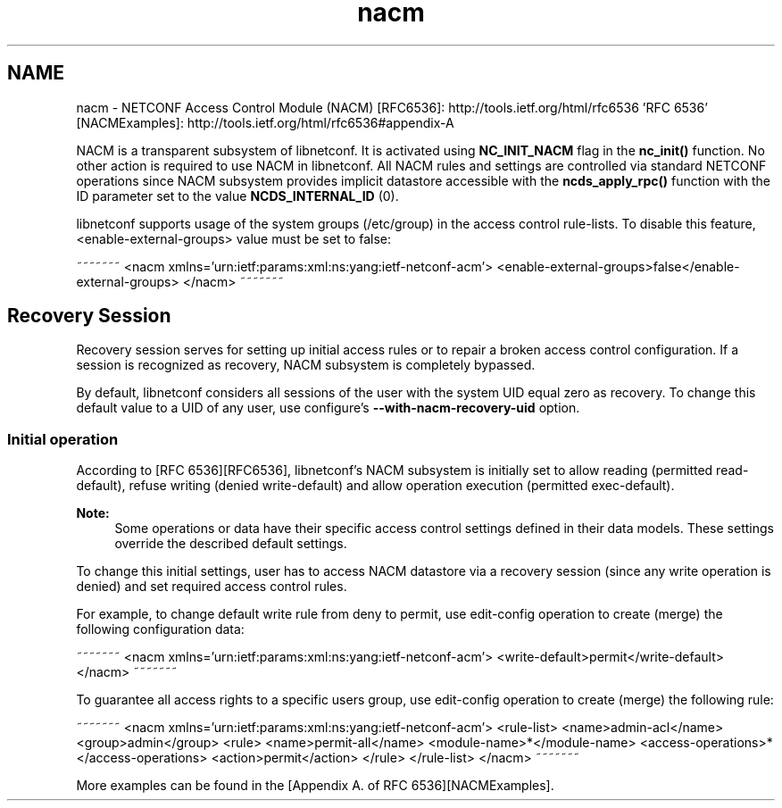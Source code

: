 .TH "nacm" 3 "Tue Mar 3 2015" "Version 0.9.0-48_trunk" "libnetconf" \" -*- nroff -*-
.ad l
.nh
.SH NAME
nacm \- NETCONF Access Control Module (NACM) 
[RFC6536]: http://tools.ietf.org/html/rfc6536 'RFC 6536' [NACMExamples]: http://tools.ietf.org/html/rfc6536#appendix-A
.PP
NACM is a transparent subsystem of libnetconf\&. It is activated using \fBNC_INIT_NACM\fP flag in the \fBnc_init()\fP function\&. No other action is required to use NACM in libnetconf\&. All NACM rules and settings are controlled via standard NETCONF operations since NACM subsystem provides implicit datastore accessible with the \fBncds_apply_rpc()\fP function with the ID parameter set to the value \fBNCDS_INTERNAL_ID\fP (0)\&.
.PP
libnetconf supports usage of the system groups (/etc/group) in the access control rule-lists\&. To disable this feature, <enable-external-groups> value must be set to false:
.PP
~~~~~~~ <nacm xmlns='urn:ietf:params:xml:ns:yang:ietf-netconf-acm'> <enable-external-groups>false</enable-external-groups> </nacm> ~~~~~~~
.SH "Recovery Session"
.PP
Recovery session serves for setting up initial access rules or to repair a broken access control configuration\&. If a session is recognized as recovery, NACM subsystem is completely bypassed\&.
.PP
By default, libnetconf considers all sessions of the user with the system UID equal zero as recovery\&. To change this default value to a UID of any user, use configure's \fB--with-nacm-recovery-uid\fP option\&.
.SS "Initial operation"
According to [RFC 6536][RFC6536], libnetconf's NACM subsystem is initially set to allow reading (permitted read-default), refuse writing (denied write-default) and allow operation execution (permitted exec-default)\&.
.PP
\fBNote:\fP
.RS 4
Some operations or data have their specific access control settings defined in their data models\&. These settings override the described default settings\&.
.RE
.PP
To change this initial settings, user has to access NACM datastore via a recovery session (since any write operation is denied) and set required access control rules\&.
.PP
For example, to change default write rule from deny to permit, use edit-config operation to create (merge) the following configuration data:
.PP
~~~~~~~ <nacm xmlns='urn:ietf:params:xml:ns:yang:ietf-netconf-acm'> <write-default>permit</write-default> </nacm> ~~~~~~~
.PP
To guarantee all access rights to a specific users group, use edit-config operation to create (merge) the following rule:
.PP
~~~~~~~ <nacm xmlns='urn:ietf:params:xml:ns:yang:ietf-netconf-acm'> <rule-list> <name>admin-acl</name> <group>admin</group> <rule> <name>permit-all</name> <module-name>*</module-name> <access-operations>*</access-operations> <action>permit</action> </rule> </rule-list> </nacm> ~~~~~~~
.PP
More examples can be found in the [Appendix A\&. of RFC 6536][NACMExamples]\&. 
